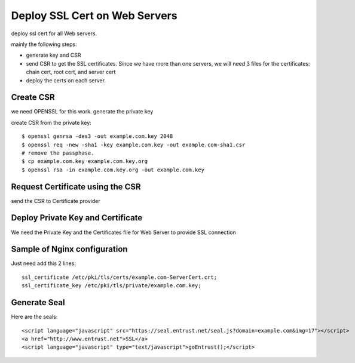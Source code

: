 Deploy SSL Cert on Web Servers
==========================

deploy ssl cert for all Web servers.

mainly the following steps:

- generate key and CSR
- send CSR to get the SSL certificates.  
  Since we have more than one servers, 
  we will need 3 files for the certificates: 
  chain cert, root cert, and server cert
- deploy the certs on each server.

Create CSR
----------

we need OPENSSL for this work. generate the private key

create CSR from the private key::

  $ openssl genrsa -des3 -out example.com.key 2048
  $ openssl req -new -sha1 -key example.com.key -out example.com-sha1.csr
  # remove the passphase.
  $ cp example.com.key example.com.key.org
  $ openssl rsa -in example.com.key.org -out example.com.key

Request Certificate using the CSR
---------------------------------

send the CSR to Certificate provider

Deploy Private Key and Certificate
----------------------------------

We need the Private Key and the Certificates file for Web Server to provide SSL connection

Sample of Nginx configuration
-----------------------------

Just need add this 2 lines::

  ssl_certificate /etc/pki/tls/certs/example.com-ServerCert.crt;
  ssl_certificate_key /etc/pki/tls/private/example.com.key;

Generate Seal
-------------

Here are the seals::

  <script language="javascript" src="https://seal.entrust.net/seal.js?domain=example.com&img=17"></script>
  <a href="http://www.entrust.net">SSL</a>
  <script language="javascript" type="text/javascript">goEntrust();</script>


